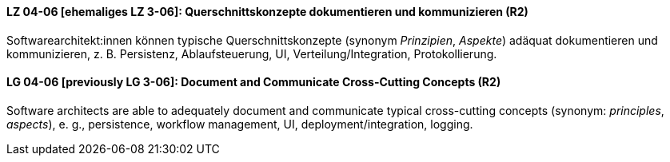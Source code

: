 

// tag::DE[]
[[LZ-04-06]]
==== LZ 04-06 [ehemaliges LZ 3-06]: Querschnittskonzepte dokumentieren und kommunizieren (R2)

Softwarearchitekt:innen können typische Querschnittskonzepte (synonym _Prinzipien_, _Aspekte_) adäquat dokumentieren und kommunizieren, z. B. Persistenz, Ablaufsteuerung, UI, Verteilung/Integration, Protokollierung.

// end::DE[]

// tag::EN[]
[[LG-04-06]]
==== LG 04-06 [previously LG 3-06]: Document and Communicate Cross-Cutting Concepts (R2)

Software architects are able to adequately document and communicate typical cross-cutting concepts (synonym: _principles_, _aspects_), e. g., persistence, workflow management, UI, deployment/integration, logging.

// end::EN[]
